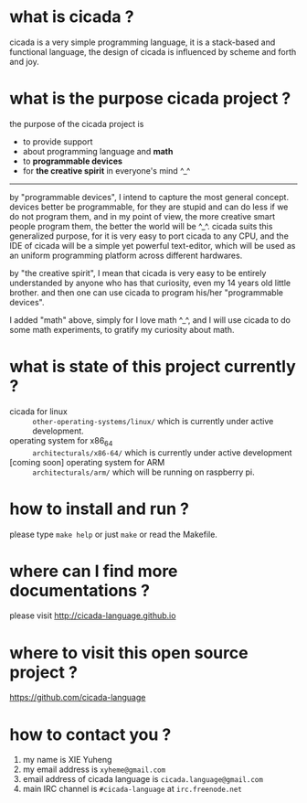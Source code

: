 #+AUTHOR:    XIE Yuheng
#+EMAIL:     xyheme@gmail.com


* what is cicada ?
  cicada is a very simple programming language,
  it is a stack-based and functional language,
  the design of cicada is influenced by scheme and forth and joy.

* what is the purpose cicada project ?
  the purpose of the cicada project is
  - to provide support
  - about programming language and *math*
  - to *programmable devices*
  - for *the creative spirit* in everyone's mind ^_^  

  ------------------------    

  by "programmable devices",
  I intend to capture the most general concept.
  devices better be programmable,
  for they are stupid and can do less if we do not program them,
  and in my point of view,
  the more creative smart people program them,
  the better the world will be ^_^.
  cicada suits this generalized purpose,
  for it is very easy to port cicada to any CPU,
  and the IDE of cicada will be a simple yet powerful text-editor,
  which will be used as an uniform programming platform across different hardwares.
   
  by "the creative spirit",
  I mean that cicada is very easy to be
  entirely understanded by anyone who has that curiosity,
  even my 14 years old little brother.
  and then one can use cicada to program his/her "programmable devices".
   
  I added "math" above,
  simply for I love math ^_^,
  and I will use cicada to do some math experiments,
  to gratify my curiosity about math.

* what is state of this project currently ?
  - cicada for linux ::
       =other-operating-systems/linux/=
       which is currently under active development.
  - operating system for x86_64 :: 
       =architecturals/x86-64/=
       which is currently under active development
  - [coming soon] operating system for ARM :: 
       =architecturals/arm/=
       which will be running on raspberry pi.

* how to install and run ?
  please type =make help= or just =make=
  or read the Makefile.

* where can I find more documentations ?
  please visit
  http://cicada-language.github.io

* where to visit this open source project ?
  https://github.com/cicada-language

* how to contact you ?
  1. my name is XIE Yuheng
  2. my email address is =xyheme@gmail.com=
  3. email address of cicada language is =cicada.language@gmail.com=
  4. main IRC channel is =#cicada-language= at =irc.freenode.net=
